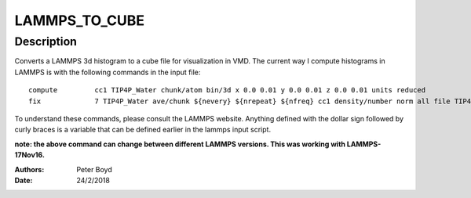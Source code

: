 ================
LAMMPS_TO_CUBE
================

Description
-------------------

Converts a LAMMPS 3d histogram to a cube file for visualization in VMD. The current way I compute histograms in LAMMPS is with the following
commands in the input file:

:: 
 
    compute         cc1 TIP4P_Water chunk/atom bin/3d x 0.0 0.01 y 0.0 0.01 z 0.0 0.01 units reduced
    fix             7 TIP4P_Water ave/chunk ${nevery} ${nrepeat} ${nfreq} cc1 density/number norm all file TIP4P.profile ave running overwrite

To understand these commands, please consult the LAMMPS website. Anything defined with the dollar sign followed by curly braces is a variable that can be 
defined earlier in the lammps input script.

**note: the above command can change between different LAMMPS versions. This was working with LAMMPS-17Nov16.**


:Authors: Peter Boyd
:Date: 24/2/2018
